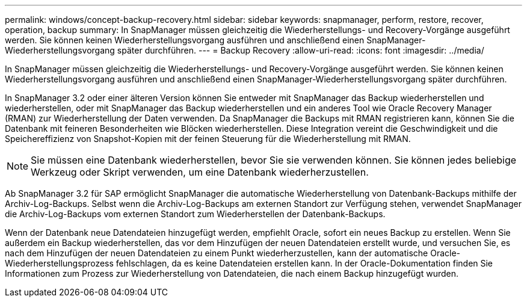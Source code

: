 ---
permalink: windows/concept-backup-recovery.html 
sidebar: sidebar 
keywords: snapmanager, perform, restore, recover, operation, backup 
summary: In SnapManager müssen gleichzeitig die Wiederherstellungs- und Recovery-Vorgänge ausgeführt werden. Sie können keinen Wiederherstellungsvorgang ausführen und anschließend einen SnapManager-Wiederherstellungsvorgang später durchführen. 
---
= Backup Recovery
:allow-uri-read: 
:icons: font
:imagesdir: ../media/


[role="lead"]
In SnapManager müssen gleichzeitig die Wiederherstellungs- und Recovery-Vorgänge ausgeführt werden. Sie können keinen Wiederherstellungsvorgang ausführen und anschließend einen SnapManager-Wiederherstellungsvorgang später durchführen.

In SnapManager 3.2 oder einer älteren Version können Sie entweder mit SnapManager das Backup wiederherstellen und wiederherstellen, oder mit SnapManager das Backup wiederherstellen und ein anderes Tool wie Oracle Recovery Manager (RMAN) zur Wiederherstellung der Daten verwenden. Da SnapManager die Backups mit RMAN registrieren kann, können Sie die Datenbank mit feineren Besonderheiten wie Blöcken wiederherstellen. Diese Integration vereint die Geschwindigkeit und die Speichereffizienz von Snapshot-Kopien mit der feinen Steuerung für die Wiederherstellung mit RMAN.


NOTE: Sie müssen eine Datenbank wiederherstellen, bevor Sie sie verwenden können. Sie können jedes beliebige Werkzeug oder Skript verwenden, um eine Datenbank wiederherzustellen.

Ab SnapManager 3.2 für SAP ermöglicht SnapManager die automatische Wiederherstellung von Datenbank-Backups mithilfe der Archiv-Log-Backups. Selbst wenn die Archiv-Log-Backups am externen Standort zur Verfügung stehen, verwendet SnapManager die Archiv-Log-Backups vom externen Standort zum Wiederherstellen der Datenbank-Backups.

Wenn der Datenbank neue Datendateien hinzugefügt werden, empfiehlt Oracle, sofort ein neues Backup zu erstellen. Wenn Sie außerdem ein Backup wiederherstellen, das vor dem Hinzufügen der neuen Datendateien erstellt wurde, und versuchen Sie, es nach dem Hinzufügen der neuen Datendateien zu einem Punkt wiederherzustellen, kann der automatische Oracle-Wiederherstellungsprozess fehlschlagen, da es keine Datendateien erstellen kann. In der Oracle-Dokumentation finden Sie Informationen zum Prozess zur Wiederherstellung von Datendateien, die nach einem Backup hinzugefügt wurden.
